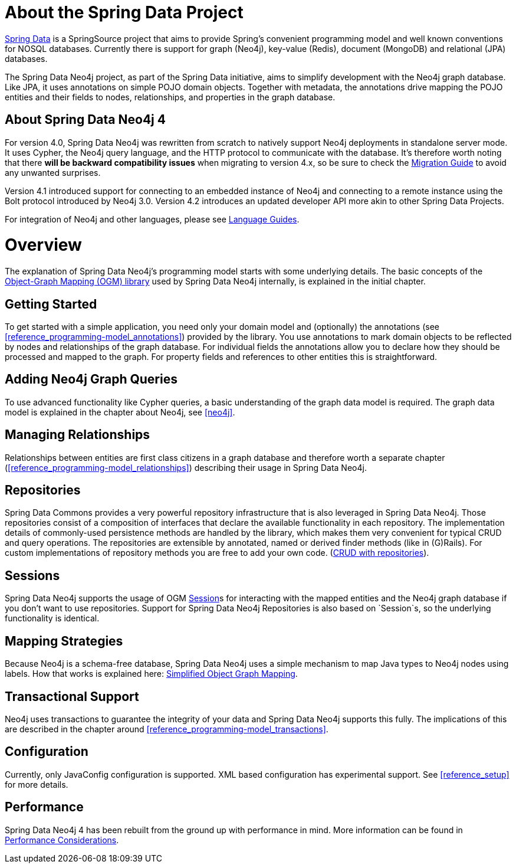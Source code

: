 [[reference_preface]]
= About the Spring Data Project

http://projects.spring.io/spring-data/[Spring Data] is a SpringSource project that aims to provide Spring's convenient
programming model and well known conventions for NOSQL databases.
Currently there is support for graph (Neo4j), key-value (Redis), document (MongoDB) and relational (JPA) databases.

The Spring Data Neo4j project, as part of the Spring Data initiative, aims to simplify development with the Neo4j graph
database.
Like JPA, it uses annotations on simple POJO domain objects.
Together with metadata, the annotations drive mapping the POJO entities and their fields to nodes, relationships, and properties in the graph database.

== About Spring Data Neo4j 4
For version 4.0, Spring Data Neo4j was rewritten from scratch to natively support Neo4j deployments in standalone server mode.
It uses Cypher, the Neo4j query language, and the HTTP protocol to communicate with the database.
It's therefore worth noting that there *will be backward compatibility issues* when migrating to version 4.x, so be sure to check the <<migration,Migration Guide>> to avoid any unwanted surprises.

Version 4.1 introduced support for connecting to an embedded instance of Neo4j and connecting to a remote instance using the Bolt protocol introduced by Neo4j 3.0.
Version 4.2 introduces an updated developer API more akin to other Spring Data Projects.

For integration of Neo4j and other languages, please see http://neo4j.com/developer/language-guides/[Language Guides].

= Overview

The explanation of Spring Data Neo4j's programming model starts with some underlying details.
The basic concepts of the http://neo4j.com/docs/ogm/java/stable/[Object-Graph Mapping (OGM) library] used by Spring Data Neo4j internally, is explained in the initial chapter.

== Getting Started
To get started with a simple application, you need only your domain model and (optionally) the annotations (see <<reference_programming-model_annotations>>) provided by the library.
You use annotations to mark domain objects to be reflected by nodes and relationships of the graph database.
For individual fields the annotations allow you to declare how they should be processed and mapped to the graph.
For property fields and references to other entities this is straightforward.

== Adding Neo4j Graph Queries
To use advanced functionality like Cypher queries, a basic understanding of the graph data model is required.
The graph data model is explained in the chapter about Neo4j, see <<neo4j>>.

== Managing Relationships
Relationships between entities are first class citizens in a graph database and therefore worth a separate chapter
(<<reference_programming-model_relationships>>) describing their usage in Spring Data Neo4j.

== Repositories
Spring Data Commons provides a very powerful repository infrastructure that is also leveraged in Spring Data Neo4j.
Those repositories consist of a composition of interfaces that declare the available functionality in each repository.
The implementation details of commonly-used persistence methods are handled by the library, which makes them very convenient for typical CRUD and query operations.
The repositories are extensible by annotated, named or derived finder methods (like in (G)Rails).
For custom implementations of repository methods you are free to add your own code. (<<reference_programming-model_repositories,CRUD with repositories>>).

== Sessions
Spring Data Neo4j supports the usage of OGM <<reference_programming_model_template,Session>>s for interacting with the mapped entities and the Neo4j graph database if you don't want to use repositories.
Support for Spring Data Neo4j Repositories is also based on `Session`s, so the underlying functionality is identical.


== Mapping Strategies
Because Neo4j is a schema-free database, Spring Data Neo4j uses a simple mechanism to map Java types to Neo4j nodes using labels.
How that works is explained here: <<reference_programming-model_simple-mapping,Simplified Object Graph Mapping>>.

== Transactional Support
Neo4j uses transactions to guarantee the integrity of your data and Spring Data Neo4j supports this fully.
The implications of this are described in the chapter around <<reference_programming-model_transactions>>.

== Configuration
Currently, only JavaConfig configuration is supported. XML based configuration has experimental support.  See <<reference_setup>> for more details.

////
== Examples
The provided samples, which are also publicly hosted on http://github.com/neo4j-examples[Github], are explained in <<reference_samples>>.
////

== Performance
Spring Data Neo4j 4 has been rebuilt from the ground up with performance in mind.
More information can be found in <<reference_performance,Performance Considerations>>.
//This chapter also discusses which use cases should not be handled with Spring Data Neo4j.
